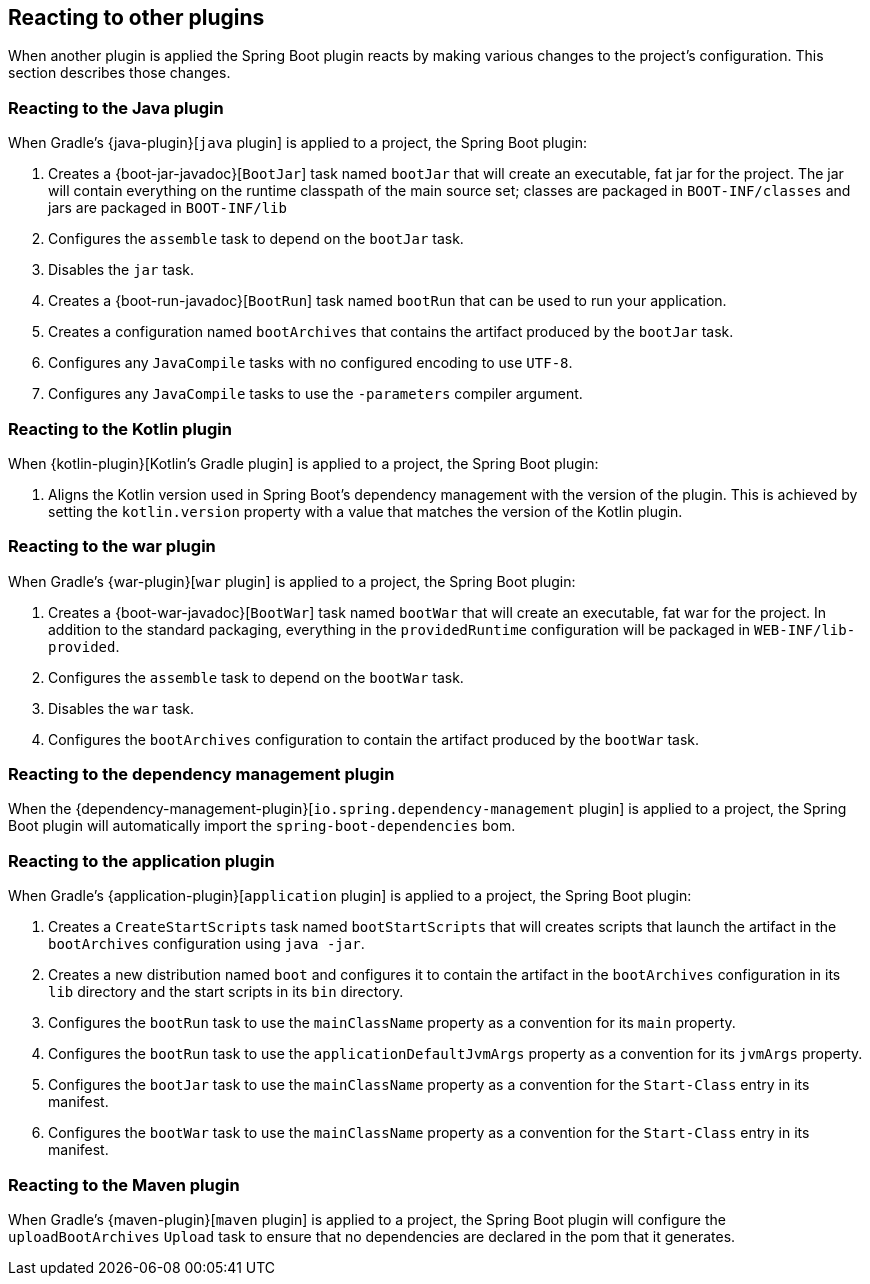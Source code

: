 [[reacting-to-other-plugins]]
== Reacting to other plugins

When another plugin is applied the Spring Boot plugin reacts by making various changes
to the project's configuration. This section describes those changes.



[[reacting-to-other-plugins-java]]
=== Reacting to the Java plugin

When Gradle's {java-plugin}[`java` plugin] is applied to a project, the Spring Boot
plugin:

1. Creates a {boot-jar-javadoc}[`BootJar`] task named `bootJar` that will create an
   executable, fat jar for the project. The jar will contain everything on the runtime
   classpath of the main source set; classes are packaged in `BOOT-INF/classes` and jars
   are packaged in `BOOT-INF/lib`
2. Configures the `assemble` task to depend on the `bootJar` task.
3. Disables the `jar` task.
4. Creates a {boot-run-javadoc}[`BootRun`] task named `bootRun` that can be used to run
   your application.
5. Creates a configuration named `bootArchives` that contains the artifact produced by
   the `bootJar` task.
6. Configures any `JavaCompile` tasks with no configured encoding to use `UTF-8`.
7. Configures any `JavaCompile` tasks to use the `-parameters` compiler argument.



[[reacting-to-other-plugins-kotlin]]
=== Reacting to the Kotlin plugin

When {kotlin-plugin}[Kotlin's Gradle plugin] is applied to a project, the Spring Boot
plugin:

1. Aligns the Kotlin version used in Spring Boot's dependency management with the version
   of the plugin. This is achieved by setting the `kotlin.version` property with a value
   that matches the version of the Kotlin plugin.



[[reacting-to-other-plugins-war]]
=== Reacting to the war plugin

When Gradle's {war-plugin}[`war` plugin] is applied to a project, the Spring Boot plugin:

1. Creates a {boot-war-javadoc}[`BootWar`] task named `bootWar` that will create an
   executable, fat war for the project. In addition to the standard packaging, everything
   in the `providedRuntime` configuration will be packaged in `WEB-INF/lib-provided`.
2. Configures the `assemble` task to depend on the `bootWar` task.
3. Disables the `war` task.
4. Configures the `bootArchives` configuration to contain the artifact produced by the
   `bootWar` task.



[[reacting-to-other-plugins-dependency-management]]
=== Reacting to the dependency management plugin

When the {dependency-management-plugin}[`io.spring.dependency-management` plugin] is
applied to a project, the Spring Boot plugin will automatically import the
`spring-boot-dependencies` bom.



[[reacting-to-other-plugins-application]]
=== Reacting to the application plugin

When Gradle's {application-plugin}[`application` plugin] is applied to a project, the
Spring Boot plugin:

1. Creates a `CreateStartScripts` task named `bootStartScripts` that will creates scripts
   that launch the artifact in the `bootArchives` configuration using `java -jar`.
2. Creates a new distribution named `boot` and configures it to contain the artifact in
   the `bootArchives` configuration in its `lib` directory and the start scripts in its
   `bin` directory.
3. Configures the `bootRun` task to use the `mainClassName` property as a convention for
   its `main` property.
4. Configures the `bootRun` task to use the `applicationDefaultJvmArgs` property as a
   convention for its `jvmArgs` property.
5. Configures the `bootJar` task to use the `mainClassName` property as a convention for
   the `Start-Class` entry in its manifest.
6. Configures the `bootWar` task to use the `mainClassName` property as a convention for
   the `Start-Class` entry in its manifest.



[[reacting-to-other-plugins-maven]]
=== Reacting to the Maven plugin

When Gradle's {maven-plugin}[`maven` plugin] is applied to a project, the Spring Boot
plugin will configure the `uploadBootArchives` `Upload` task to ensure that no
dependencies are declared in the pom that it generates.
